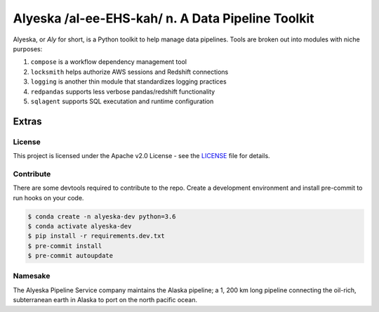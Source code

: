 ==================================================
Alyeska /al-ee-EHS-kah/ n. A Data Pipeline Toolkit
==================================================

.. Leave space for img.shields.io buttons

Alyeska, or *Aly* for short, is a Python toolkit to help manage data pipelines. Tools are broken out into modules with niche purposes:

1. ``compose`` is a workflow dependency management tool
2. ``locksmith`` helps authorize AWS sessions and Redshift connections
3. ``logging`` is another thin module that standardizes logging practices
4. ``redpandas`` supports less verbose pandas/redshift functionality
5. ``sqlagent`` supports SQL executation and runtime configuration

Extras
~~~~~~

License
^^^^^^^

This project is licensed under the Apache v2.0 License - see the LICENSE_ file for details.

.. _LICENSE: https://github.com/Dynatrace/alyeska/blob/master/LICENSE

Contribute
^^^^^^^^^^

There are some devtools required to contribute to the repo. Create a development environment and install pre-commit to run hooks on your code.

.. code-block:: sh

    $ conda create -n alyeska-dev python=3.6
    $ conda activate alyeska-dev
    $ pip install -r requirements.dev.txt
    $ pre-commit install
    $ pre-commit autoupdate

Namesake
^^^^^^^^

The Alyeska Pipeline Service company maintains the Alaska pipeline; a 1, 200 km long pipeline connecting the oil-rich, subterranean earth in Alaska to port on the north pacific ocean.
